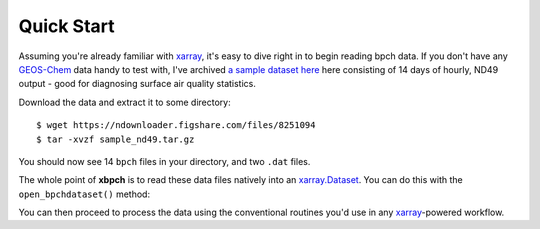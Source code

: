 Quick Start
===========

Assuming you're already familiar with xarray_, it's easy to dive right in to
begin reading bpch data. If you don't have any GEOS-Chem_ data handy to test
with, I've archived
`a sample dataset here <https://figshare.com/articles/Sample_ND49_Dataset/4905755>`_
here consisting of 14 days of hourly, ND49 output - good for diagnosing
surface air quality statistics.

Download the data and extract it to some directory::

    $ wget https://ndownloader.figshare.com/files/8251094
    $ tar -xvzf sample_nd49.tar.gz

You should now see 14 ``bpch`` files in your directory, and two ``.dat`` files.

The whole point of **xbpch** is to read these data files natively into an
`xarray.Dataset <http://xarray.pydata.org/en/stable/data-structures.html#dataset>`_.
You can do this with the ``open_bpchdataset()`` method:

.. ipython::
    :verbatim:

    In [1]: import xbpch

    In [2]: fn = "ND49_20060102_ref_e2006_m2010.bpch"

    In [3]: ds = xbpch.open_bpchdataset(fn)

    In [4]: print(ds)
    Out [4]: <xarray.Dataset>
    Dimensions:          (lat: 91, lev: 47, lon: 144, nv: 2, time: 24)
    Coordinates:
      * lev              (lev) float64 0.9925 0.9775 0.9624 0.9473 0.9322 0.9171 ...
      * lon              (lon) float64 -180.0 -177.5 -175.0 -172.5 -170.0 -167.5 ...
      * lat              (lat) float64 -89.5 -88.0 -86.0 -84.0 -82.0 -80.0 -78.0 ...
      * time             (time) datetime64[ns] 2006-01-01T01:00:00 ...
      * nv               (nv) int64 0 1
    Data variables:
        IJ_AVG_S_NO      (time, lon, lat) float32 1.16601e-12 1.1599e-12 ...
        time_bnds        (time, nv) datetime64[ns] 2006-01-01T01:00:00 ...
        IJ_AVG_S_O3      (time, lon, lat) float32 9.25816e-09 9.25042e-09 ...
        IJ_AVG_S_SO4     (time, lon, lat) float32 1.41706e-10 1.4142e-10 ...
        IJ_AVG_S_NH4     (time, lon, lat) float32 1.16908e-11 1.16658e-11 ...
        IJ_AVG_S_NIT     (time, lon, lat) float32 9.99837e-31 9.99897e-31 ...
        IJ_AVG_S_BCPI    (time, lon, lat) float32 2.46206e-12 2.45698e-12 ...
        IJ_AVG_S_OCPI    (time, lon, lat) float32 2.65303e-11 2.6476e-11 ...
        IJ_AVG_S_BCPO    (time, lon, lat) float32 4.19881e-19 4.18213e-19 ...
        IJ_AVG_S_OCPO    (time, lon, lat) float32 2.49109e-22 2.53752e-22 ...
        IJ_AVG_S_DST1    (time, lon, lat) float32 7.11484e-12 7.10209e-12 ...
        IJ_AVG_S_DST2    (time, lon, lat) float32 1.55181e-11 1.54779e-11 ...
        IJ_AVG_S_SALA    (time, lon, lat) float32 3.70387e-11 3.69923e-11 ...
        OD_MAP_S_AOD     (time, lon, lat) float32 0.292372 0.325568 0.358368 ...
        OD_MAP_S_DSTAOD  (time, lon, lat) float32 0.0 0.0 0.0 0.0 0.0 0.0 0.0 ...
    Attributes:
        modelname:    GEOS5_47L
        halfpolar:    1
        res:          (2.5, 2.0)
        center180:    1
        tracerinfo:   tracerinfo.dat
        diaginfo:     diaginfo.dat
        filetitle:    b'GEOS-CHEM DIAG49 instantaneous timeseries'
        source:       ND49_20060101_ref_e2006_m2010.bpch
        filetype:     b'CTM bin 02'
        Conventions:  CF1.6

You can then proceed to process the data using the conventional routines
you'd use in any xarray_-powered workflow.

.. _GEOS-Chem: http://www.geos-chem.org
.. _dask: http://dask.pydata.org
.. _xarray: http://xarray.pydata.org
